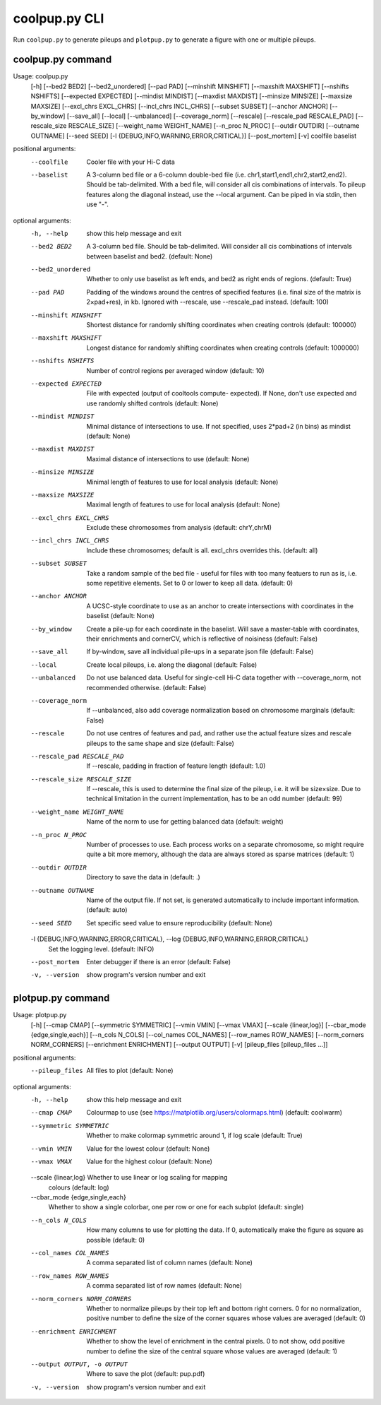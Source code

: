 coolpup.py CLI
==============

Run ``coolpup.py`` to generate pileups and ``plotpup.py`` to generate a figure with one or multiple pileups.

coolpup.py command
------------------

Usage: coolpup.py
                  [-h] [--bed2 BED2] [--bed2_unordered] [--pad PAD]
                  [--minshift MINSHIFT] [--maxshift MAXSHIFT]
                  [--nshifts NSHIFTS] [--expected EXPECTED]
                  [--mindist MINDIST] [--maxdist MAXDIST] [--minsize MINSIZE]
                  [--maxsize MAXSIZE] [--excl_chrs EXCL_CHRS]
                  [--incl_chrs INCL_CHRS] [--subset SUBSET] [--anchor ANCHOR]
                  [--by_window] [--save_all] [--local] [--unbalanced]
                  [--coverage_norm] [--rescale] [--rescale_pad RESCALE_PAD]
                  [--rescale_size RESCALE_SIZE] [--weight_name WEIGHT_NAME]
                  [--n_proc N_PROC] [--outdir OUTDIR] [--outname OUTNAME]
                  [--seed SEED] [-l {DEBUG,INFO,WARNING,ERROR,CRITICAL}]
                  [--post_mortem] [-v]
                  coolfile baselist

positional arguments:
  --coolfile              Cooler file with your Hi-C data
  --baselist              A 3-column bed file or a 6-column double-bed file
                        (i.e. chr1,start1,end1,chr2,start2,end2). Should be
                        tab-delimited. With a bed file, will consider all cis
                        combinations of intervals. To pileup features along
                        the diagonal instead, use the --local argument. Can be
                        piped in via stdin, then use "-".

optional arguments:
  -h, --help            show this help message and exit
  --bed2 BED2           A 3-column bed file. Should be tab-delimited. Will
                        consider all cis combinations of intervals between
                        baselist and bed2. (default: None)
  --bed2_unordered      Whether to only use baselist as left ends, and bed2 as
                        right ends of regions. (default: True)
  --pad PAD             Padding of the windows around the centres of specified
                        features (i.e. final size of the matrix is 2×pad+res),
                        in kb. Ignored with --rescale, use --rescale_pad
                        instead. (default: 100)
  --minshift MINSHIFT   Shortest distance for randomly shifting coordinates
                        when creating controls (default: 100000)
  --maxshift MAXSHIFT   Longest distance for randomly shifting coordinates
                        when creating controls (default: 1000000)
  --nshifts NSHIFTS     Number of control regions per averaged window
                        (default: 10)
  --expected EXPECTED   File with expected (output of cooltools compute-
                        expected). If None, don't use expected and use
                        randomly shifted controls (default: None)
  --mindist MINDIST     Minimal distance of intersections to use. If not
                        specified, uses 2*pad+2 (in bins) as mindist (default:
                        None)
  --maxdist MAXDIST     Maximal distance of intersections to use (default:
                        None)
  --minsize MINSIZE     Minimal length of features to use for local analysis
                        (default: None)
  --maxsize MAXSIZE     Maximal length of features to use for local analysis
                        (default: None)
  --excl_chrs EXCL_CHRS
                        Exclude these chromosomes from analysis (default:
                        chrY,chrM)
  --incl_chrs INCL_CHRS
                        Include these chromosomes; default is all. excl_chrs
                        overrides this. (default: all)
  --subset SUBSET       Take a random sample of the bed file - useful for
                        files with too many featuers to run as is, i.e. some
                        repetitive elements. Set to 0 or lower to keep all
                        data. (default: 0)
  --anchor ANCHOR       A UCSC-style coordinate to use as an anchor to create
                        intersections with coordinates in the baselist
                        (default: None)
  --by_window           Create a pile-up for each coordinate in the baselist.
                        Will save a master-table with coordinates, their
                        enrichments and cornerCV, which is reflective of
                        noisiness (default: False)
  --save_all            If by-window, save all individual pile-ups in a
                        separate json file (default: False)
  --local               Create local pileups, i.e. along the diagonal
                        (default: False)
  --unbalanced          Do not use balanced data. Useful for single-cell Hi-C
                        data together with --coverage_norm, not recommended
                        otherwise. (default: False)
  --coverage_norm       If --unbalanced, also add coverage normalization based
                        on chromosome marginals (default: False)
  --rescale             Do not use centres of features and pad, and rather use
                        the actual feature sizes and rescale pileups to the
                        same shape and size (default: False)
  --rescale_pad RESCALE_PAD
                        If --rescale, padding in fraction of feature length
                        (default: 1.0)
  --rescale_size RESCALE_SIZE
                        If --rescale, this is used to determine the final size
                        of the pileup, i.e. it will be size×size. Due to
                        technical limitation in the current implementation,
                        has to be an odd number (default: 99)
  --weight_name WEIGHT_NAME
                        Name of the norm to use for getting balanced data
                        (default: weight)
  --n_proc N_PROC       Number of processes to use. Each process works on a
                        separate chromosome, so might require quite a bit more
                        memory, although the data are always stored as sparse
                        matrices (default: 1)
  --outdir OUTDIR       Directory to save the data in (default: .)
  --outname OUTNAME     Name of the output file. If not set, is generated
                        automatically to include important information.
                        (default: auto)
  --seed SEED           Set specific seed value to ensure reproducibility
                        (default: None)
  -l {DEBUG,INFO,WARNING,ERROR,CRITICAL}, --log {DEBUG,INFO,WARNING,ERROR,CRITICAL}
                        Set the logging level. (default: INFO)
  --post_mortem         Enter debugger if there is an error (default: False)
  -v, --version         show program's version number and exit


plotpup.py command
------------------
Usage: plotpup.py
                  [-h] [--cmap CMAP] [--symmetric SYMMETRIC] [--vmin VMIN]
                  [--vmax VMAX] [--scale {linear,log}]
                  [--cbar_mode {edge,single,each}] [--n_cols N_COLS]
                  [--col_names COL_NAMES] [--row_names ROW_NAMES]
                  [--norm_corners NORM_CORNERS] [--enrichment ENRICHMENT]
                  [--output OUTPUT] [-v]
                  [pileup_files [pileup_files ...]]

positional arguments:
  --pileup_files          All files to plot (default: None)

optional arguments:
  -h, --help            show this help message and exit
  --cmap CMAP           Colourmap to use (see
                        https://matplotlib.org/users/colormaps.html) (default:
                        coolwarm)
  --symmetric SYMMETRIC
                        Whether to make colormap symmetric around 1, if log
                        scale (default: True)
  --vmin VMIN           Value for the lowest colour (default: None)
  --vmax VMAX           Value for the highest colour (default: None)
  --scale {linear,log}  Whether to use linear or log scaling for mapping
                        colours (default: log)
  --cbar_mode {edge,single,each}
                        Whether to show a single colorbar, one per row or one
                        for each subplot (default: single)
  --n_cols N_COLS       How many columns to use for plotting the data. If 0,
                        automatically make the figure as square as possible
                        (default: 0)
  --col_names COL_NAMES
                        A comma separated list of column names (default: None)
  --row_names ROW_NAMES
                        A comma separated list of row names (default: None)
  --norm_corners NORM_CORNERS
                        Whether to normalize pileups by their top left and
                        bottom right corners. 0 for no normalization, positive
                        number to define the size of the corner squares whose
                        values are averaged (default: 0)
  --enrichment ENRICHMENT
                        Whether to show the level of enrichment in the central
                        pixels. 0 to not show, odd positive number to define
                        the size of the central square whose values are
                        averaged (default: 1)
  --output OUTPUT, -o OUTPUT
                        Where to save the plot (default: pup.pdf)
  -v, --version         show program's version number and exit
